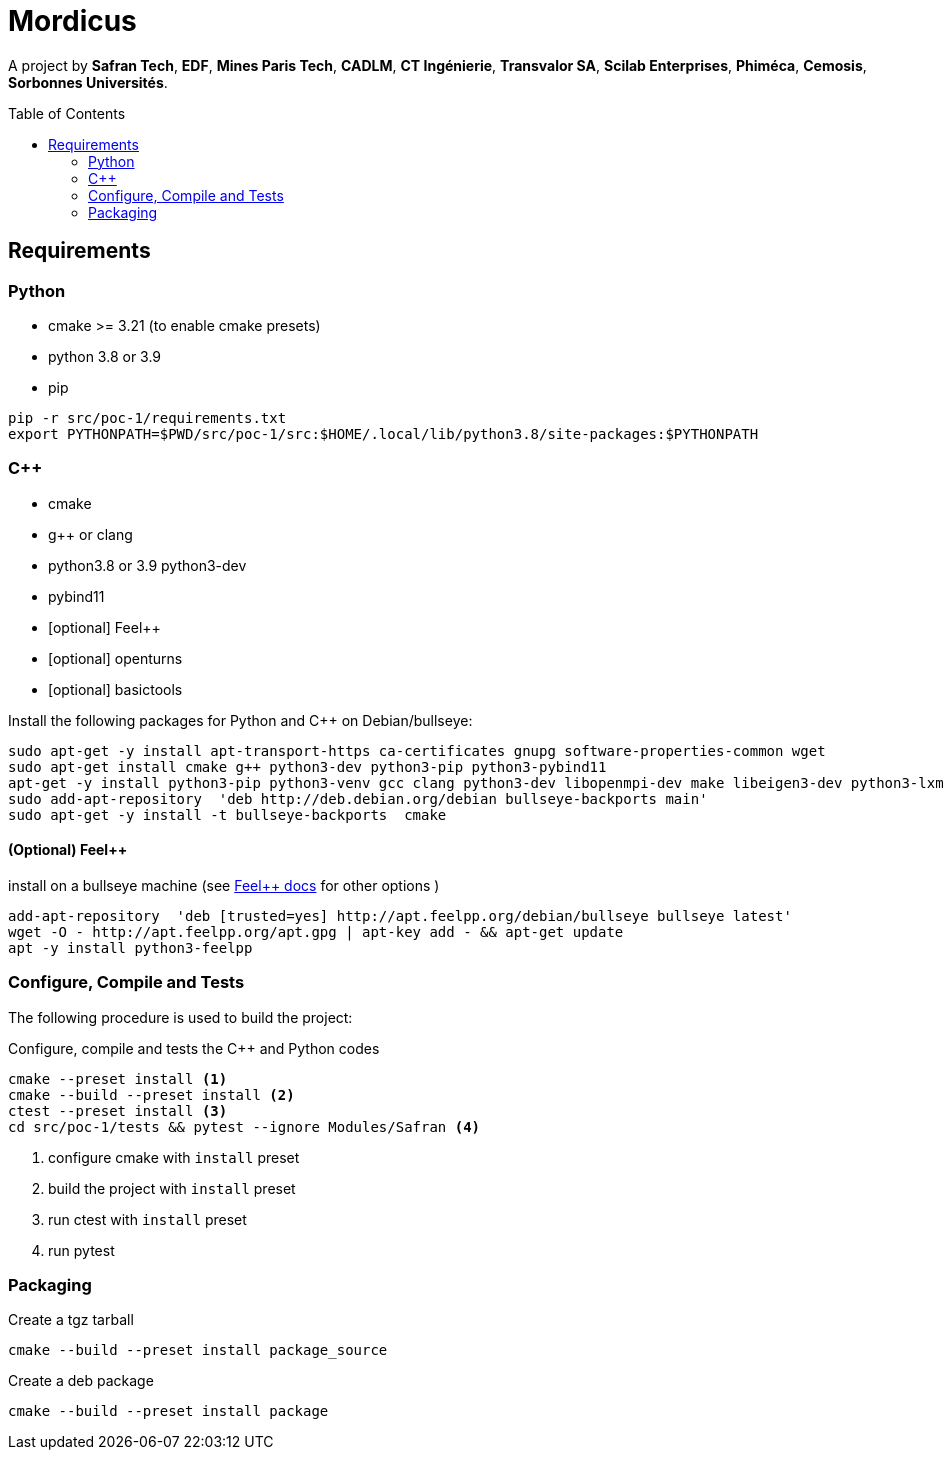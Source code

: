 
:feelpp: Feel++
:cpp: C++
// # :toc: macro
:toclevels: 2
:toc: macro
:stem: latexmath
:uri-rel-file-base: link:
:uri-rel-tree-base: link:
ifdef::env-site[]
:uri-rel-file-base: {uri-repo}/blob/develop/
:uri-rel-tree-base: {uri-repo}/tree/develop/
endif::[]
ifndef::env-github[:icons: font]
ifdef::env-github,env-gitlab[]
:status:
:outfilesuffix: .adoc
:caution-caption: :fire:
:important-caption: :exclamation:
:note-caption: :paperclip:
:tip-caption: :bulb:
:warning-caption: :warning:
:!toc-title:
:badges:
endif::[]
ifdef::env-github,env-browser[:outfilesuffix: .adoc]
// URIs:
:uri-org: https://github.com/feelpp
:uri-repo: {uri-org}/feelpp
:uri-www: http://www.feelpp.org
:uri-project: https://feelpp.github.io/mordicus/
:uri-docs: {uri-project}/
:uri-news: {uri-www}/news
:uri-manpage: {uri-project}/man/asciidoctor
:uri-help-base: https://help.github.com/articles
:uri-contribute: {uri-rel-file-base}CONTRIBUTING.adoc
:uri-license: {uri-rel-file-base}LICENSE.adoc
:uri-issues: {uri-repo}/issues
:uri-contributors: {uri-repo}/graphs/contributors
:uri-fork-help: {uri-help-base}/fork-a-repo
:uri-branch-help: {uri-fork-help}#create-branches
:uri-pr-help: {uri-help-base}/using-pull-requests
:uri-gist: https://gist.github.com
:uri-freesoftware: https://www.gnu.org/philosophy/free-sw.html

ifdef::badges[]
image:https://img.shields.io/github/watchers/feelpp/mordicus?color=009688&logo=Bilibili&logoColor=white&style=flat-square[link=https://github.com/feelpp/mordicus/watchers]
image:https://img.shields.io/github/contributors/feelpp/feelpp?logo=Draugiem.lv&logoColor=white&color=009688&style=flat-square[link=https://github.com/feelpp/mordicus/graphs/contributors]
image:https://img.shields.io/github/repo-size/feelpp/mordicus?color=009688&style=flat-square&logo=Hack The Box&logoColor=white[link=https://github.com/feelpp/mordicus]
image:https://img.shields.io/badge/python-3.8|3.9-blue?&logo=python&logoColor=yellow[]
endif::[]

= Mordicus


A project by **Safran Tech**, **EDF**, **Mines Paris Tech**, **CADLM**, **CT Ingénierie**, **Transvalor SA**, **Scilab Enterprises**, **Phiméca**, **Cemosis**, **Sorbonnes Universités**.

toc::[]

== Requirements

=== Python

- cmake >= 3.21 (to enable cmake presets)
- python 3.8 or 3.9
- pip

[source,sh]
----
pip -r src/poc-1/requirements.txt
export PYTHONPATH=$PWD/src/poc-1/src:$HOME/.local/lib/python3.8/site-packages:$PYTHONPATH
----

=== {cpp}

- cmake
- g++ or clang
- python3.8 or 3.9 python3-dev
- pybind11
- [optional] {feelpp}
- [optional] openturns
- [optional] basictools

.Install the following packages for Python and {cpp} on Debian/bullseye:
[source,sh]
----
sudo apt-get -y install apt-transport-https ca-certificates gnupg software-properties-common wget
sudo apt-get install cmake g++ python3-dev python3-pip python3-pybind11
apt-get -y install python3-pip python3-venv gcc clang python3-dev libopenmpi-dev make libeigen3-dev python3-lxml 
sudo add-apt-repository  'deb http://deb.debian.org/debian bullseye-backports main'
sudo apt-get -y install -t bullseye-backports  cmake
----


==== (Optional) {feelpp}

.install on a bullseye machine (see link:https://docs.feelpp.org/user/latest/install/index.html[{feelpp} docs] for other options )
[source,shell]
----
add-apt-repository  'deb [trusted=yes] http://apt.feelpp.org/debian/bullseye bullseye latest'
wget -O - http://apt.feelpp.org/apt.gpg | apt-key add - && apt-get update 
apt -y install python3-feelpp 
----

=== Configure, Compile and Tests

The following procedure is used to build the project:

.Configure, compile and tests the {cpp} and Python codes
[source,shell]
----
cmake --preset install <1>
cmake --build --preset install <2>
ctest --preset install <3>
cd src/poc-1/tests && pytest --ignore Modules/Safran <4>
----
<1> configure cmake with `install` preset
<2> build the project with `install` preset
<3> run ctest with `install` preset
<4> run pytest 

=== Packaging

.Create a tgz tarball
[source,shell]
----
cmake --build --preset install package_source
----


.Create a deb package
[source,shell]
----
cmake --build --preset install package
----